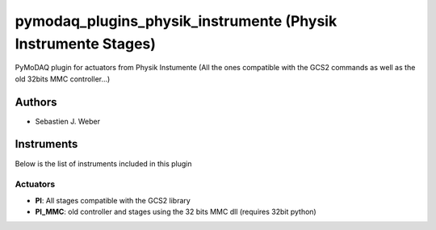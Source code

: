 pymodaq_plugins_physik_instrumente (Physik Instrumente Stages)
##############################################################

.. image:: https://img.shields.io/pypi/v/pymodaq_plugins_physik_instrumente.svg
   :target: https://pypi.org/project/pymodaq_plugins_physik_instrumente/
   :alt: Latest Version

.. image:: https://readthedocs.org/projects/pymodaq/badge/?version=latest
   :target: https://pymodaq.readthedocs.io/en/stable/?badge=latest
   :alt: Documentation Status

.. image:: https://github.com/CEMES-CNRS/pymodaq_plugins_physik_instrumente/workflows/Upload%20Python%20Package/badge.svg
    :target: https://github.com/CEMES-CNRS/pymodaq_plugins_physik_instrumente

PyMoDAQ plugin for actuators from Physik Instumente (All the ones compatible with the GCS2 commands as well as the old
32bits MMC controller...)

Authors
=======

* Sebastien J. Weber

Instruments
===========
Below is the list of instruments included in this plugin

Actuators
+++++++++

* **PI**: All stages compatible with the GCS2 library
* **PI_MMC**: old controller and stages using the 32 bits MMC dll (requires 32bit python)